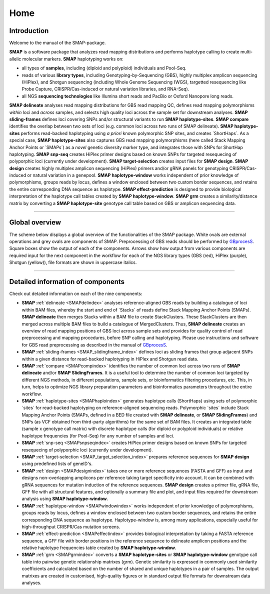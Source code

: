 ####
Home
####


Introduction
------------

Welcome to the manual of the SMAP-package.

**SMAP** is a software package that analyzes read mapping distributions and performs haplotype calling to create multi-allelic molecular markers.  
**SMAP** haplotyping works on:  

* all types of **samples**, including (diploid and polyploid) individuals and Pool-Seq.  
* reads of various **library types**, including Genotyping-by-Sequencing (GBS), highly multiplex amplicon sequencing (HiPlex), and Shotgun sequencing (including Whole Genome Sequencing (WGS), targetted resequencing like Probe Capture, CRISPR/Cas-induced or natural variation libraries, and RNA-Seq).  
* all NGS **sequencing technologies** like Illumina short reads and PacBio or Oxford Nanopore long reads.  

**SMAP delineate** analyses read mapping distributions for GBS read mapping QC, defines read mapping polymorphisms *within* loci and *across* samples, and selects high quality loci across the sample set for downstream analyses.  
**SMAP sliding-frames** defines loci covering SNPs and/or structural variants to run **SMAP haplotype-sites**.
**SMAP compare** identifies the overlap between two sets of loci (e.g. common loci across two runs of SMAP delineate).
**SMAP haplotype-sites** performs read-backed haplotyping using *a priori* known polymorphic SNP sites, and creates \`ShortHaps´\.
As a special case, **SMAP haplotype-sites** also captures GBS read mapping polymorphisms (here called Stack Mapping Anchor Points or \`SMAPs´\) as a *novel* genetic diversity marker type, and integrates those with SNPs for ShortHap haplotyping.
**SMAP snp-seq** creates HiPlex primer designs based on known SNPs for targeted resequecing of polyporphic loci (currently under development).
**SMAP target-selection** creates input files for **SMAP design**.
**SMAP design** creates highly multiplex amplicon sequencing (HiPlex) primers and/or gRNA panels for genotyping CRISPR/Cas-induced or natural variation in a genepool.
**SMAP haplotype-window** works independent of prior knowledge of polymorphisms, groups reads by locus, defines a window enclosed between two custom border sequences, and retains the entire corresponding DNA sequence as haplotype.
**SMAP effect-prediction** is designed to provide biological interpretation of the haplotype call tables created by **SMAP haplotype-window**.
**SMAP grm** creates a similarity/distance matrix by converting a **SMAP haplotype-site** genotype call table based on GBS or amplicon sequencing data.

----

Global overview
---------------

The scheme below displays a global overview of the functionalities of the SMAP package. White ovals are external operations and grey ovals are components of SMAP. Preprocessing of GBS reads should be performed by `GBprocesS <https://gbprocess.readthedocs.io/en/latest/index.html>`_. Square boxes show the output of each of the components. Arrows show how output from various components are required input for the next component in the workflow for each of the NGS library types (GBS (red), HiPlex (purple), Shotgun (yellow)), file formats are shown in uppercase italics.

.. image:: ./images/SMAP_global_scheme_home_snp-seq.png

----


Detailed information of components
----------------------------------

Check out detailed information on each of the nine components:

* **SMAP** :ref:`delineate <SMAPdelindex>` analyses reference-aligned GBS reads by building a catalogue of loci within BAM files, whereby the start and end of \`Stacks´ \ of reads define Stack Mapping Anchor Points (SMAPs). **SMAP delineate** then merges Stacks within a BAM file to create StackClusters. These StackClusters are then merged across multiple BAM files to build a catalogue of MergedClusters. Thus, **SMAP delineate** creates an overview of read mapping positions of GBS loci across sample sets and provides for quality control of read preprocessing and mapping procedures, before SNP calling and haplotyping. Please use instructions and software for GBS read preprocessing as described in the manual of `GBprocesS <https://gbprocess.readthedocs.io/en/latest/index.html>`_.
* **SMAP** :ref:`sliding-frames <SMAP_slidingframe_index>` defines loci as sliding frames that group adjacent SNPs within a given distance for read-backed haplotyping in HiPlex and Shotgun read data.
* **SMAP** :ref:`compare <SMAPcompindex>` identifies the number of common loci across two runs of **SMAP delineate** and/or **SMAP SlidingFrames**. It is a useful tool to determine the number of common loci targeted by different NGS methods, in different populations, sample sets, or bioinformatics filtering procedures, etc. This, in turn, helps to optimize NGS library preparation parameters and bioinformatics parameters throughout the entire workflow.
* **SMAP** :ref:`haplotype-sites <SMAPhaploindex>` generates haplotype calls (ShortHaps) using sets of polymorphic \`sites´ \ for read-backed haplotyping on reference-aligned sequencing reads. Polymorphic \`sites´ \ include Stack Mapping Anchor Points (SMAPs, defined in a BED file created with **SMAP delineate**, or **SMAP SlidingFrames**) and SNPs (as VCF obtained from third-party algorithms) for the same set of BAM files. It creates an integrated table (sample x genotype call matrix) with discrete haplotype calls (for diploid or polyploid individuals) or relative haplotype frequencies (for Pool-Seq) for any number of samples and loci.
* **SMAP** :ref:`snp-seq <SMAPsnpseqindex>` creates HiPlex primer designs based on known SNPs for targeted resequecing of polyporphic loci (currently under development).
* **SMAP** :ref:`target-selection <SMAP_target_selection_index>` prepares reference sequences for **SMAP design** using predefined lists of geneID's.
* **SMAP** :ref:`design <SMAPdesignindex>` takes one or more reference sequences (FASTA and GFF) as input and designs non-overlapping amplicons per reference taking target specificity into account. It can be combined with gRNA sequences for mutation induction of the reference sequences. **SMAP design** creates a primer file, gRNA file, GFF file with all structural features, and optionally a summary file and plot, and input files required for downstream analysis using **SMAP haplotype-window**.
* **SMAP** :ref:`haplotype-window <SMAPwindowindex>` works independent of prior knowledge of polymorphisms, groups reads by locus, defines a window enclosed between two custom border sequences, and retains the entire corresponding DNA sequence as haplotype. Haplotype-window is, among many applications, especially useful for high-throughput CRISPR/Cas mutation screens.
* **SMAP** :ref:`effect-prediction <SMAPeffectindex>` provides biological interpretation by taking a FASTA reference sequence, a GFF file with border positions in the reference sequence to delineate amplicon positions and the relative haplotype frequencies table created by **SMAP haplotype-window**.
* **SMAP** :ref:`grm  <SMAPgrmindex>` converts a **SMAP haplotype-sites** or **SMAP haplotype-window** genotype call table into pairwise genetic relationship matrixes (grm). Genetic similarity is expressed in commonly used similarity coefficients and calculated based on the number of shared and unique haplotypes in a pair of samples. The output matrixes are created in customised, high-quality figures or in standard output file formats for downstream data analyses.
